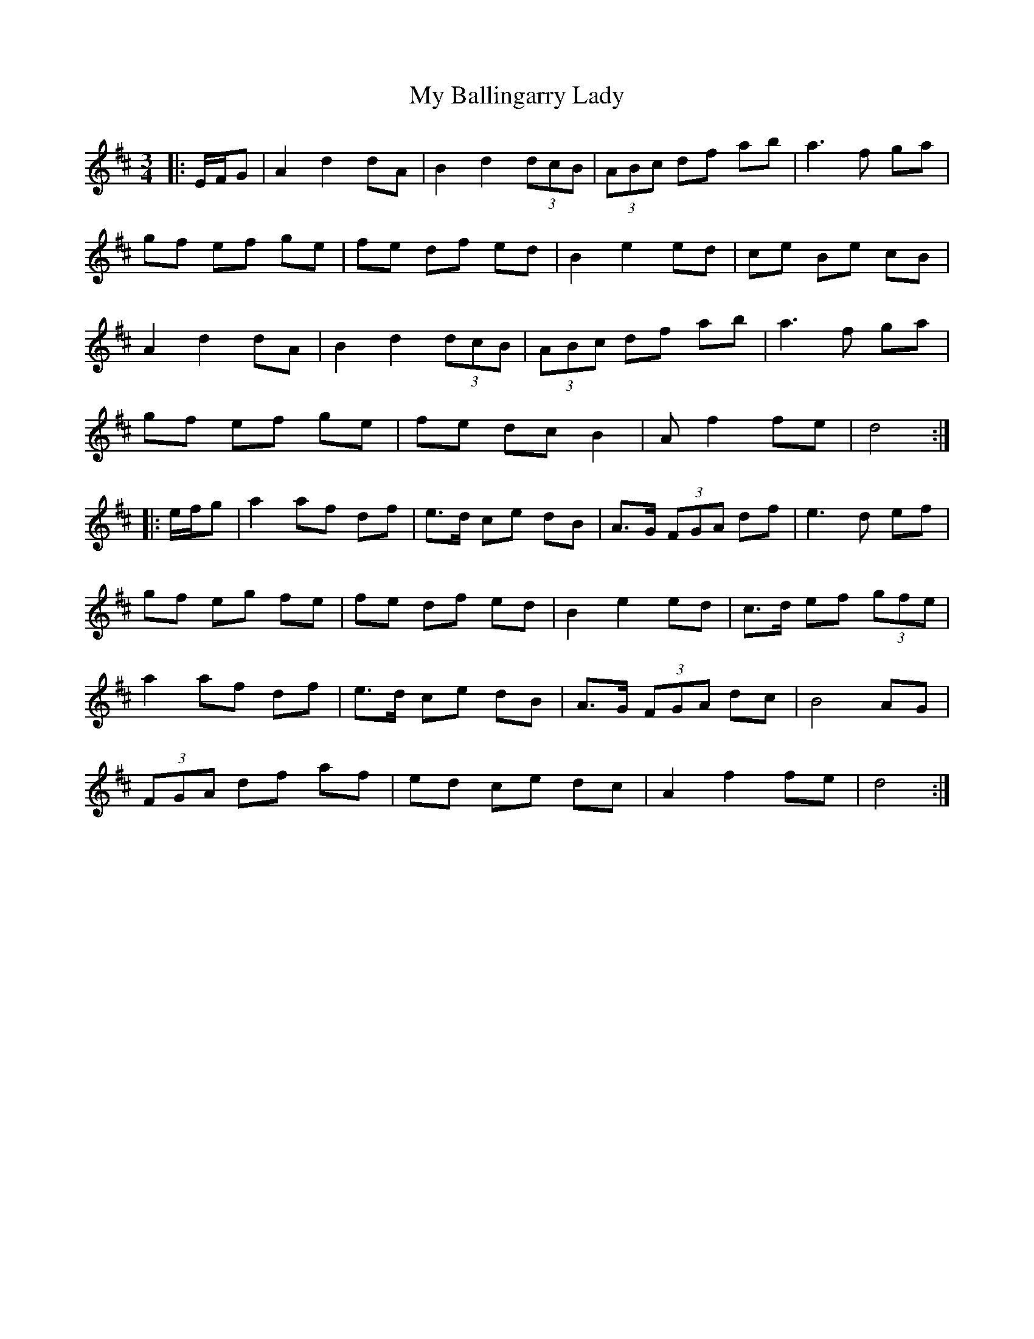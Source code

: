 X: 28689
T: My Ballingarry Lady
R: waltz
M: 3/4
K: Dmajor
|:E/F/G|A2 d2 dA|B2 d2 (3dcB|(3ABc df ab|a3 f ga|
gf ef ge|fe df ed|B2 e2 ed|ce Be cB|
A2 d2 dA|B2 d2 (3dcB|(3ABc df ab|a3 f ga|
gf ef ge|fe dc B2|A 2 f2 fe|d4:|
|:e/f/g|a2 af df|e>d ce dB|A>G (3FGA df|e3 d ef|
gf eg fe|fe df ed|B2 e2 ed|c>d ef (3gfe|
a2 af df|e>d ce dB|A>G (3FGA dc|B4 AG|
(3FGA df af|ed ce dc|A2 f2 fe|d4:|

